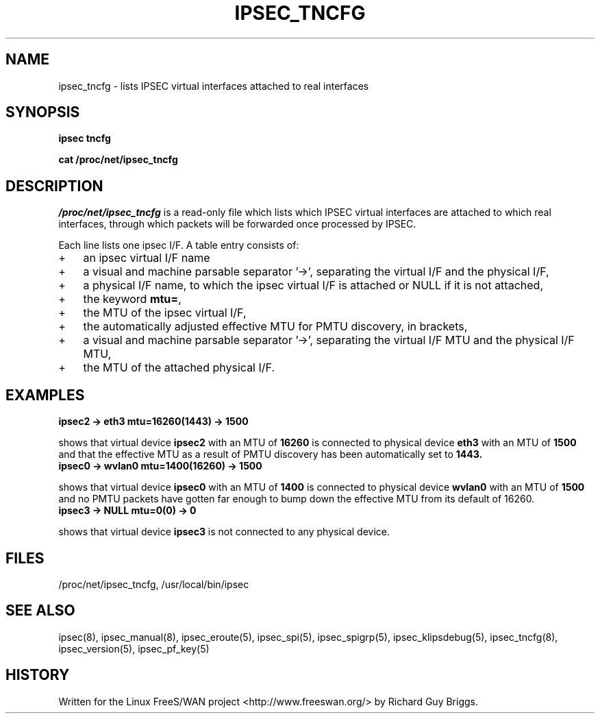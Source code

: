 .TH IPSEC_TNCFG 5 "27 Jun 2000"
.\"
.\" RCSID $Id: tncfg.5,v 1.1.1.1 2004/07/19 09:23:58 lgsoft Exp $
.\"
.SH NAME
ipsec_tncfg \- lists IPSEC virtual interfaces attached to real interfaces
.SH SYNOPSIS
.B ipsec
.B tncfg
.PP
.B cat
.B /proc/net/ipsec_tncfg
.SH DESCRIPTION
.I /proc/net/ipsec_tncfg
is a read-only file which lists which IPSEC virtual interfaces are
attached to which real interfaces, through which packets will be
forwarded once processed by IPSEC.
.PP
Each line lists one ipsec I/F.
A table entry consists of:
.IP + 3
an ipsec virtual I/F name
.IP +
a visual and machine parsable separator '->', separating the virtual I/F
and the physical I/F,
.IP +
a physical I/F name, to which the ipsec virtual I/F is attached or NULL
if it is not attached,
.IP +
the keyword
.BR mtu= ,
.IP +
the MTU of the ipsec virtual I/F,
.IP +
the automatically adjusted effective MTU for PMTU discovery, in brackets,
.IP +
a visual and machine parsable separator '->', separating the virtual I/F
MTU and the physical I/F MTU,
.IP +
the MTU of the attached physical I/F.
.BR 
.SH EXAMPLES
.TP
.B ipsec2 -> eth3 mtu=16260(1443) -> 1500
.LP
shows that virtual device
.B ipsec2
with an MTU of
.B 16260
is connected to physical device
.B eth3
with an MTU of
.B 1500
and that the effective MTU as a result of PMTU discovery has been
automatically set to
.BR 1443.
.TP
.B ipsec0 \-> wvlan0 mtu=1400(16260) \-> 1500
.LP
shows that virtual device
.B ipsec0
with an MTU of
.B 1400
is connected to physical device
.B wvlan0
with an MTU of
.B 1500
and no PMTU packets have gotten far enough to bump down the effective MTU
from its default of 16260.
.TP
.B ipsec3 \-> NULL mtu=0(0) \-> 0
.LP
shows that virtual device
.B ipsec3
is not connected to any physical device.
.LP
.SH "FILES"
/proc/net/ipsec_tncfg, /usr/local/bin/ipsec
.SH "SEE ALSO"
ipsec(8), ipsec_manual(8), ipsec_eroute(5), ipsec_spi(5),
ipsec_spigrp(5), ipsec_klipsdebug(5), ipsec_tncfg(8), ipsec_version(5),
ipsec_pf_key(5)
.SH HISTORY
Written for the Linux FreeS/WAN project
<http://www.freeswan.org/>
by Richard Guy Briggs.
.\"
.\" $Log: tncfg.5,v $
.\" Revision 1.1.1.1  2004/07/19 09:23:58  lgsoft
.\" Import of uClinux 2.6.2
.\"
.\" Revision 1.1.1.1  2004/07/18 13:23:47  nidhi
.\" Importing
.\"
.\" Revision 1.4  2001/05/29 05:15:53  rgb
.\" Added PMTU to output format.
.\"
.\" Revision 1.3  2000/06/30 18:21:55  rgb
.\" Update SEE ALSO sections to include ipsec_version(5) and ipsec_pf_key(5)
.\" and correct FILES sections to no longer refer to /dev/ipsec which has
.\" been removed since PF_KEY does not use it.
.\"
.\" Revision 1.2  2000/06/28 12:44:12  henry
.\" format touchup
.\"
.\" Revision 1.1  2000/06/28 05:43:01  rgb
.\" Added manpages for all 5 klips utils.
.\"
.\"
